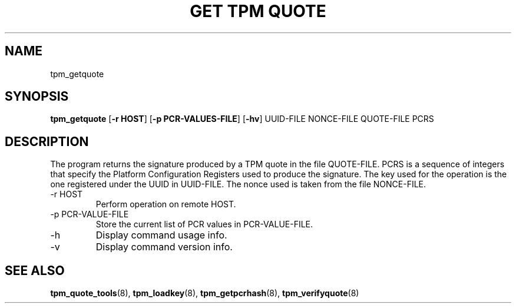 .TH "GET TPM QUOTE" 8 "Oct 2010" "" ""
.SH NAME
tpm_getquote
.SH SYNOPSIS
.B tpm_getquote
.RB [ \-r\ HOST ]
.RB [ \-p\ PCR-VALUES-FILE ]
.RB [ \-hv ]
.RI UUID-FILE
.RI NONCE-FILE
.RI QUOTE-FILE
.RI PCRS
.br
.SH DESCRIPTION
.PP
The program returns the signature produced by a TPM quote in the
file
.RI QUOTE-FILE.
.RI PCRS
is a sequence of integers that specify the Platform Configuration
Registers used to produce the signature.  The key used for the
operation is the one registered under the UUID in
.RI UUID-FILE.
The nonce used is taken from the file
.RI NONCE-FILE.
.TP
.RB \-r\ HOST
Perform operation on remote
.RB HOST.
.TP
.RB \-p\ PCR-VALUE-FILE
Store the current 
list of PCR values in
.RI PCR-VALUE-FILE.
.TP
.RB \-h
Display command usage info.
.TP
.RB \-v
Display command version info.
.SH "SEE ALSO"
.BR tpm_quote_tools "(8),"
.BR tpm_loadkey "(8),"
.BR tpm_getpcrhash "(8),"
.BR tpm_verifyquote "(8)"

